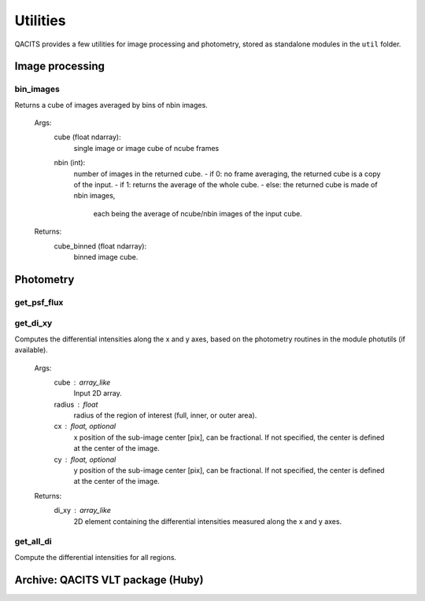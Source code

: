 .. _utils:

Utilities
####################

QACITS provides a few utilities for image processing and photometry, stored as 
standalone modules in the ``util`` folder.

Image processing
========================

bin_images
--------------

Returns a cube of images averaged by bins of nbin images.
    
    Args:
        cube (float ndarray):
            single image or image cube of ncube frames
        nbin (int):
            number of images in the returned cube.
            - if 0: no frame averaging, the returned cube is a copy of the input.
            - if 1: returns the average of the whole cube.
            - else: the returned cube is made of nbin images, 
                each being the average of ncube/nbin images of the input cube.
    
    Returns:
        cube_binned (float ndarray):
            binned image cube.


Photometry
========================

get_psf_flux
--------------

get_di_xy
-------------
Computes the differential intensities along the x and y axes, based on the
photometry routines in the module photutils (if available). 

    Args:
        cube : array_like
            Input 2D array.
        radius : float
            radius of the region of interest (full, inner, or outer area).
        cx : float, optional
            x position of the sub-image center [pix], can be fractional.
            If not specified, the center is defined at the center of the image.
        cy : float, optional
            y position of the sub-image center [pix], can be fractional.
            If not specified, the center is defined at the center of the image.

    Returns:
        di_xy : array_like
            2D element containing the differential intensities measured along the
            x and y axes.

get_all_di
------------
Compute the differential intensities for all regions.


Archive: QACITS VLT package (Huby)
=============================================

